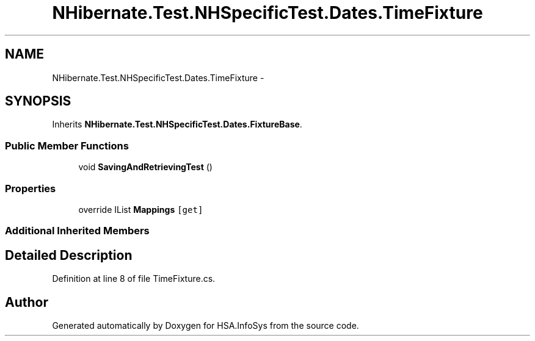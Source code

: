 .TH "NHibernate.Test.NHSpecificTest.Dates.TimeFixture" 3 "Fri Jul 5 2013" "Version 1.0" "HSA.InfoSys" \" -*- nroff -*-
.ad l
.nh
.SH NAME
NHibernate.Test.NHSpecificTest.Dates.TimeFixture \- 
.SH SYNOPSIS
.br
.PP
.PP
Inherits \fBNHibernate\&.Test\&.NHSpecificTest\&.Dates\&.FixtureBase\fP\&.
.SS "Public Member Functions"

.in +1c
.ti -1c
.RI "void \fBSavingAndRetrievingTest\fP ()"
.br
.in -1c
.SS "Properties"

.in +1c
.ti -1c
.RI "override IList \fBMappings\fP\fC [get]\fP"
.br
.in -1c
.SS "Additional Inherited Members"
.SH "Detailed Description"
.PP 
Definition at line 8 of file TimeFixture\&.cs\&.

.SH "Author"
.PP 
Generated automatically by Doxygen for HSA\&.InfoSys from the source code\&.
